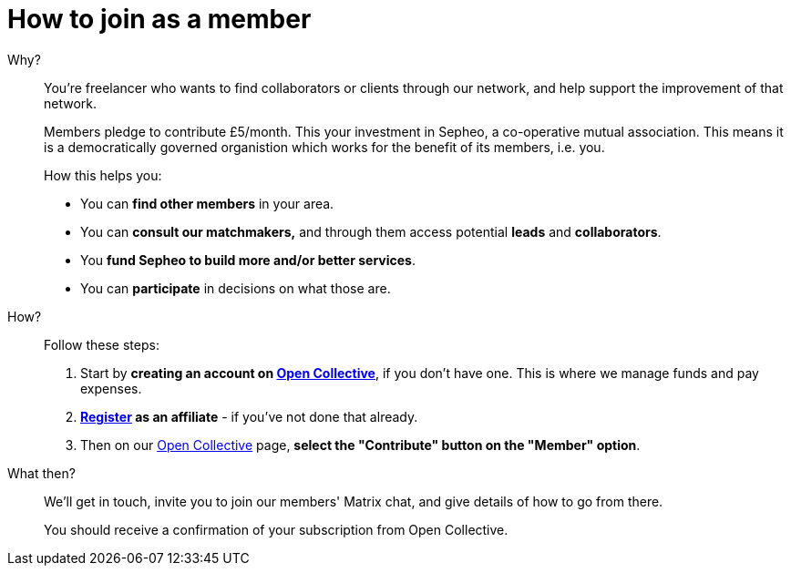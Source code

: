 = How to join as a member

Why?:: You're freelancer who wants to find collaborators or clients
through our network, and help support the improvement of that network.
+
Members pledge to contribute £5/month. This your investment in Sepheo,
a co-operative mutual association. This means it is a democratically
governed organistion which works for the benefit of its members, i.e. you.
+
How this helps you:
+
- You can *find other members* in your area.
- You can *consult our matchmakers,* and through them access potential
  *leads* and *collaborators*.
- You *fund Sepheo to build more and/or better services*.
- You can *participate* in decisions on what those are.

How?:: Follow these steps:
+
. Start by *creating an account on link:{open-collective}[Open Collective^]*,
  if you don't have one. This is where we manage funds and pay
  expenses.
. *link:/affiliation/[Register] as an affiliate* - if you've not done that
  already.
. Then on our https://opencollective.com/sepheocoop[Open Collective^]
  page, *select the "Contribute" button on the "Member" option*.

What then?:: We'll get in touch, invite you to join our members'
 Matrix chat, and give details of how to go from there.
+
You should receive a confirmation of your subscription from Open
Collective.



